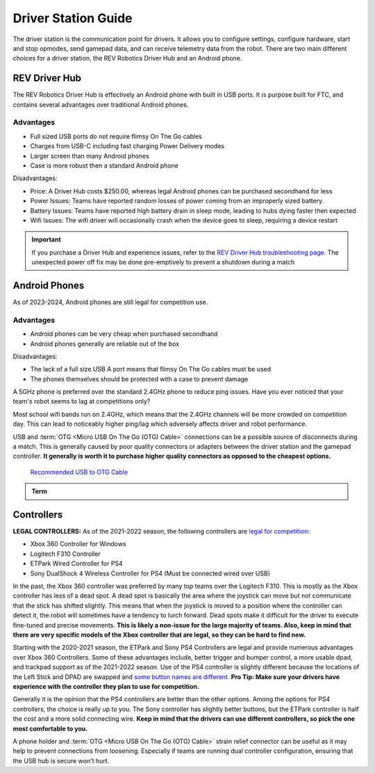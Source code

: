 Driver Station Guide
====================

The driver station is the communication point for drivers. It allows you to configure settings, configure hardware, start and stop opmodes, send gamepad data, and can receive telemetry data from the robot. There are two main different choices for a driver station, the REV Robotics Driver Hub and an Android phone.

REV Driver Hub
--------------

The REV Robotics Driver Hub is effectively an Android phone with built in USB ports. It is purpose built for FTC, and contains several advantages over traditional Android phones.

Advantages
^^^^^^^^^^

- Full sized USB ports do not require flimsy On The Go cables
- Charges from USB-C including fast charging Power Delivery modes
- Larger screen than many Android phones
- Case is more robust then a standard Android phone

Disadvantages:

- Price: A Driver Hub costs $250.00, whereas legal Android phones can be purchased secondhand for less
- Power Issues: Teams have reported random losses of power coming from an improperly sized battery.
- Battery Issues: Teams have reported high battery drain in sleep mode, leading to hubs dying faster then expected
- Wifi Issues: The wifi driver will occasionally crash when the device goes to sleep, requiring a device restart

.. important::
   If you purchase a Driver Hub and experience issues, refer to the `REV Driver Hub troubleshooting page <https://docs.revrobotics.com/duo-control/troubleshooting-the-control-system/driver-hub-troubleshooting>`_. The unexpected power off fix may be done pre-emptively to prevent a shutdown during a match

Android Phones
--------------

As of 2023-2024, Android phones are still legal for competition use.

Advantages
^^^^^^^^^^

- Android phones can be very cheap when purchased secondhand
- Android phones generally are reliable out of the box

Disadvantages:

- The lack of a full size USB A port means that flimsy On The Go cables must be used
- The phones themselves should be protected with a case to prevent damage

A 5GHz phone is preferred over the standard 2.4GHz phone to reduce ping issues. Have you ever noticed that your team's robot seems to lag at competitions only?

Most school wifi bands run on 2.4GHz, which means that the 2.4GHz channels will be more crowded on competition day. This can lead to noticeably higher ping/lag which adversely affects driver and robot performance.

USB and :term:`OTG <Micro USB On The Go (OTG) Cable>` connections can be a possible source of disconnects during a match. This is generally caused by poor quality connectors or adapters between the driver station and the gamepad controller. **It generally is worth it to purchase higher quality connectors as opposed to the cheapest options.**

  `Recommended USB to OTG Cable <https://www.amazon.com/gp/product/B00YOX4JU6?pf_rd_r=PY8B4WPEQRQ80XYJCMSH&pf_rd_p=edaba0ee-c2fe-4124-9f5d-b31d6b1bfbee/>`_

.. admonition:: Term

   .. glossary::

      Micro USB On The Go (OTG) Cable
         The Micro USB OTG cable connects the :term:`Driver Station` phone with the Logitech controller that the driver uses in order to control the robot.

         It is recommended that teams purchase a couple spares due to faulty OTG cable connections and their low price.

         .. image:: images/glossary/otg-cable.png
            :alt: A USB OTG Cable
            :width: 200

Controllers
-----------

**LEGAL CONTROLLERS:** As of the 2021-2022 season, the following controllers are  `legal for competition: <https://www.firstinspires.org/sites/default/files/uploads/resource_library/ftc/legal-illegal-parts-list.pdf>`_

- Xbox 360 Controller for Windows
- Logitech F310 Controller
- ETPark Wired Controller for PS4
- Sony DualShock 4 Wireless Controller for PS4 (Must be connected wired over USB)

In the past, the Xbox 360 controller was preferred by many top teams over the Logitech F310. This is mostly as the Xbox controller has less of a dead spot. A dead spot is basically the area where the joystick can move but not communicate that the stick has shifted slightly. This means that when the joystick is moved to a position where the controller can detect it, the robot will sometimes have a tendency to lurch forward. Dead spots make it difficult for the driver to execute fine-tuned and precise movements. **This is likely a non-issue for the large majority of teams. Also, keep in mind that there are very specific models of the Xbox controller that are legal, so they can be hard to find new.**

Starting with the 2020-2021 season, the ETPark and Sony PS4 Controllers are legal and provide numerous advantages over Xbox 360 Controllers. Some of these advantages include, better trigger and bumper control, a more usable dpad, and trackpad support as of the 2021-2022 season. Use of the PS4 controller is slightly different because the locations of the Left Stick and DPAD are swapped and `some button names are different. <https://github.com/OpenFTC/OpenRC-Turbo/blob/2d1e527d3d53c3ac7da701a73d342b85cf407835/RobotCore/src/main/java/com/qualcomm/robotcore/hardware/Gamepad.java#L884>`_ **Pro Tip: Make sure your drivers have experience with the controller they plan to use for competition.**

Generally it is the opinion that the PS4 controllers are better than the other options. Among the options for PS4 controllers, the choice is really up to you. The Sony controller has slightly better buttons, but the ETPark controller is half the cost and a more solid connecting wire. **Keep in mind that the drivers can use different controllers, so pick the one most comfortable to you.**

A phone holder and :term:`OTG <Micro USB On The Go (OTG) Cable>` strain relief connector can be useful as it may help to prevent connections from loosening. Especially if teams are running dual controller configuration, ensuring that the USB hub is secure won't hurt.
